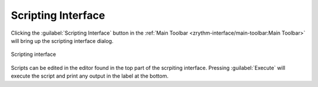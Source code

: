 .. This is part of the Zrythm Manual.
   Copyright (C) 2022 Alexandros Theodotou <alex at zrythm dot org>
   See the file index.rst for copying conditions.

Scripting Interface
===================

Clicking the :guilabel:`Scripting Interface` button
in the
:ref:`Main Toolbar <zrythm-interface/main-toolbar:Main Toolbar>`
will bring up the scripting interface dialog.

.. figure:: /_static/img/scripting-interface.png
   :align: center

   Scripting interface

Scripts can be edited in the editor found in the
top part of the scrpiting interface. Pressing
:guilabel:`Execute` will execute the script and
print any output in the label at the bottom.

